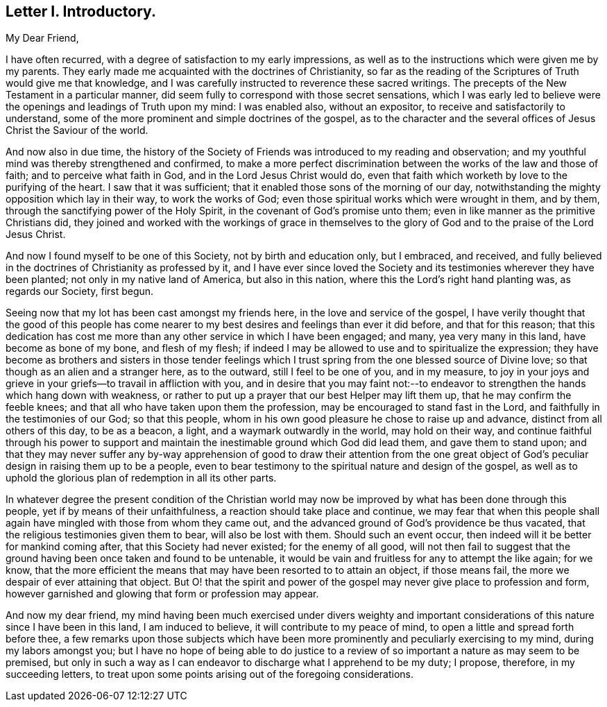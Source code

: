== Letter I. Introductory.

My Dear Friend,

I have often recurred, with a degree of satisfaction to my early impressions,
as well as to the instructions which were given me by my parents.
They early made me acquainted with the doctrines of Christianity,
so far as the reading of the Scriptures of Truth would give me that knowledge,
and I was carefully instructed to reverence these sacred writings.
The precepts of the New Testament in a particular manner,
did seem fully to correspond with those secret sensations,
which I was early led to believe were the openings and leadings of Truth upon my mind:
I was enabled also, without an expositor, to receive and satisfactorily to understand,
some of the more prominent and simple doctrines of the gospel,
as to the character and the several offices of Jesus Christ the Saviour of the world.

And now also in due time,
the history of the Society of Friends was introduced to my reading and observation;
and my youthful mind was thereby strengthened and confirmed,
to make a more perfect discrimination between the works of the law and those of faith;
and to perceive what faith in God, and in the Lord Jesus Christ would do,
even that faith which worketh by love to the purifying of the heart.
I saw that it was sufficient; that it enabled those sons of the morning of our day,
notwithstanding the mighty opposition which lay in their way, to work the works of God;
even those spiritual works which were wrought in them, and by them,
through the sanctifying power of the Holy Spirit,
in the covenant of God`'s promise unto them;
even in like manner as the primitive Christians did,
they joined and worked with the workings of grace in themselves
to the glory of God and to the praise of the Lord Jesus Christ.

And now I found myself to be one of this Society, not by birth and education only,
but I embraced, and received,
and fully believed in the doctrines of Christianity as professed by it,
and I have ever since loved the Society and its testimonies
wherever they have been planted;
not only in my native land of America, but also in this nation,
where this the Lord`'s right hand planting was, as regards our Society, first begun.

Seeing now that my lot has been cast amongst my friends here,
in the love and service of the gospel,
I have verily thought that the good of this people has come nearer
to my best desires and feelings than ever it did before,
and that for this reason;
that this dedication has cost me more than any other service in which I have been engaged;
and many, yea very many in this land, have become as bone of my bone,
and flesh of my flesh;
if indeed I may be allowed to use and to spiritualize the expression;
they have become as brothers and sisters in those tender feelings
which I trust spring from the one blessed source of Divine love;
so that though as an alien and a stranger here, as to the outward,
still I feel to be one of you, and in my measure,
to joy in your joys and grieve in your griefs--to travail in affliction with you,
and in desire that you may faint not:--to endeavor
to strengthen the hands which hang down with weakness,
or rather to put up a prayer that our best Helper may lift them up,
that he may confirm the feeble knees;
and that all who have taken upon them the profession,
may be encouraged to stand fast in the Lord,
and faithfully in the testimonies of our God; so that this people,
whom in his own good pleasure he chose to raise up and advance,
distinct from all others of this day, to be as a beacon, a light,
and a waymark outwardly in the world, may hold on their way,
and continue faithful through his power to support and maintain
the inestimable ground which God did lead them,
and gave them to stand upon;
and that they may never suffer any by-way apprehension of good to draw their attention
from the one great object of God`'s peculiar design in raising them up to be a people,
even to bear testimony to the spiritual nature and design of the gospel,
as well as to uphold the glorious plan of redemption in all its other parts.

In whatever degree the present condition of the Christian world
may now be improved by what has been done through this people,
yet if by means of their unfaithfulness, a reaction should take place and continue,
we may fear that when this people shall again have
mingled with those from whom they came out,
and the advanced ground of God`'s providence be thus vacated,
that the religious testimonies given them to bear, will also be lost with them.
Should such an event occur, then indeed will it be better for mankind coming after,
that this Society had never existed; for the enemy of all good,
will not then fail to suggest that the ground having
been once taken and found to be untenable,
it would be vain and fruitless for any to attempt the like again; for we know,
that the more efficient the means that may have been resorted to to attain an object,
if those means fail, the more we despair of ever attaining that object.
But O! that the spirit and power of the gospel may
never give place to profession and form,
however garnished and glowing that form or profession may appear.

And now my dear friend,
my mind having been much exercised under divers weighty and important
considerations of this nature since I have been in this land,
I am induced to believe, it will contribute to my peace of mind,
to open a little and spread forth before thee,
a few remarks upon those subjects which have been more prominently
and peculiarly exercising to my mind,
during my labors amongst you;
but I have no hope of being able to do justice to a review
of so important a nature as may seem to be premised,
but only in such a way as I can endeavor to discharge what I apprehend to be my duty;
I propose, therefore, in my succeeding letters,
to treat upon some points arising out of the foregoing considerations.
